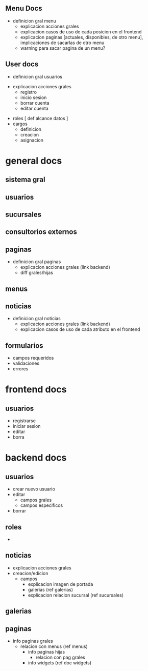 ** Menu Docs

   - definicion gral menu
         - explicacion acciones grales
         - explicacion casos de uso de cada posicion en el frontend
         - explicacion paginas [actuales, disponibles, de otro menu], implicaciones de sacarlas de otro menu
         - warning para sacar pagina de un menu?

** User docs

   - definicion gral usuarios
# recordar explicar diferencia entre cargo y roles
     - explicacion acciones grales
       - registro
       - inicio sesion
       - borrar cuenta
       - editar cuenta
# explicar asignacion de cargo
     - roles [ def alcance datos ]
     - cargos
       - definicion
       - creacion
       - asignacion


* general docs
** sistema gral
** usuarios
** sucursales
** consultorios externos
** paginas
   - definicion gral paginas
         - explicacion acciones grales (link backend)    
         - diff grales/hijas
** menus
** noticias
   - definicion gral noticias
      - explicacion acciones grales (link backend)
      - explicacion casos de uso de cada atributo en el frontend
** formularios
   - campos requeridos
   - validaciones
   - errores

* frontend docs
** usuarios
   - registrarse
   - iniciar sesion
   - editar
   - borra
* backend docs
** usuarios
   - crear nuevo usuario
   - editar
     - campos grales
     - campos especificos
   - borrar
** roles
   -

** noticias
   - explicacion acciones grales
   - creacion/edicion
     - campos
         - explicacion imagen de portada
         - galerias (ref galerias)
         - explicacion relacion sucursal (ref sucursales)

# referencia a galerias


** galerias
** paginas
   - info paginas grales
     - relacion con menus (ref menus)
       - info paginas hijas
             - relacion con pag grales
       - info widgets (ref doc widgets)

